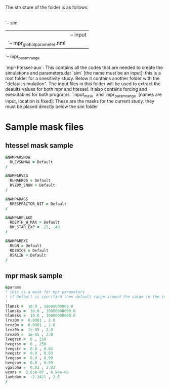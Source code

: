 The structure of the folder is as follows:

|
|-- mpr-htessel-aux                                                                  
`-- sim                                                                              
    |-- default_sim                                                                  
    |   |-- input                                                                    
    |   `-- mpr_global_parameter.nml                                                 
    |-- input_mask                                                                   
    `-- mpr_param_range


`mpr-htessel-aux`: This contains all the codes that are needed to create the simulations and parameters.dat
`sim` [the name must be an input]: this is a root folder for a snesitivity study. Below it contains another folder with the "default simulation". The input files in this folder will be used to extract the deaults values for both mpr and htessel. It also contains forcing and executables for both programs. 
`input_mask` and `mpr_param_range` [names are input, location is fixed]: These are the masks for the current study. they must be placed directly below the sim folder

* Sample mask files
** htessel mask sample
 #+BEGIN_SRC f90
   &NAMPARSNOW
     RLEVSNMAX = Default 
   /

   &NAMPARVEG
     RLHAEROS = Default
     RVZ0M_SNOW = Default
   /

   &NAMPARAGS
     RRESPFACTOR_NIT = Default
   /

   &NAMPARFLAKE
     RDEPTH_W_MAX = Default
     RW_STAR_EXP = .25, .40
   /

   &NAMPAREXC
     RUGN = Default
     RDZ0ICE = Default
     RSALIN = Default
   /
 #+END_SRC

** mpr mask sample
 #+BEGIN_SRC f90
   &params
   ! this is a mask for mpr parameters
   ! if Default is specified then default range around the value in the input file is taken
   ! 
   llamsk =  10.0 , 10000000000.0              
   llamsks =  10.0 , 10000000000.0             
   hlamsks =  10.0 , 10000000000.0             
   lrvz0m =  0.0001 , 2.0                      
   hrvz0m =  0.0001 , 2.0                      
   lrvz0h =  1e-05 , 2.0                       
   hrvz0h =  1e-05 , 2.0                       
   lvegrsm =  0 , 250                          
   hvegrsm =  0 , 250                          
   lvegstr =  0.0 , 0.03                       
   hvegstr =  0.0 , 0.03                       
   lvegcov =  0.0 , 0.99                       
   hvegcov =  0.0 , 0.99                       
   vgalpha =  0.83 , 3.83                      
   wcons =  2.63e-07 , 6.94e-06                
   lambdam =  -2.3421 , 2.5                    
   /
 #+END_SRC
